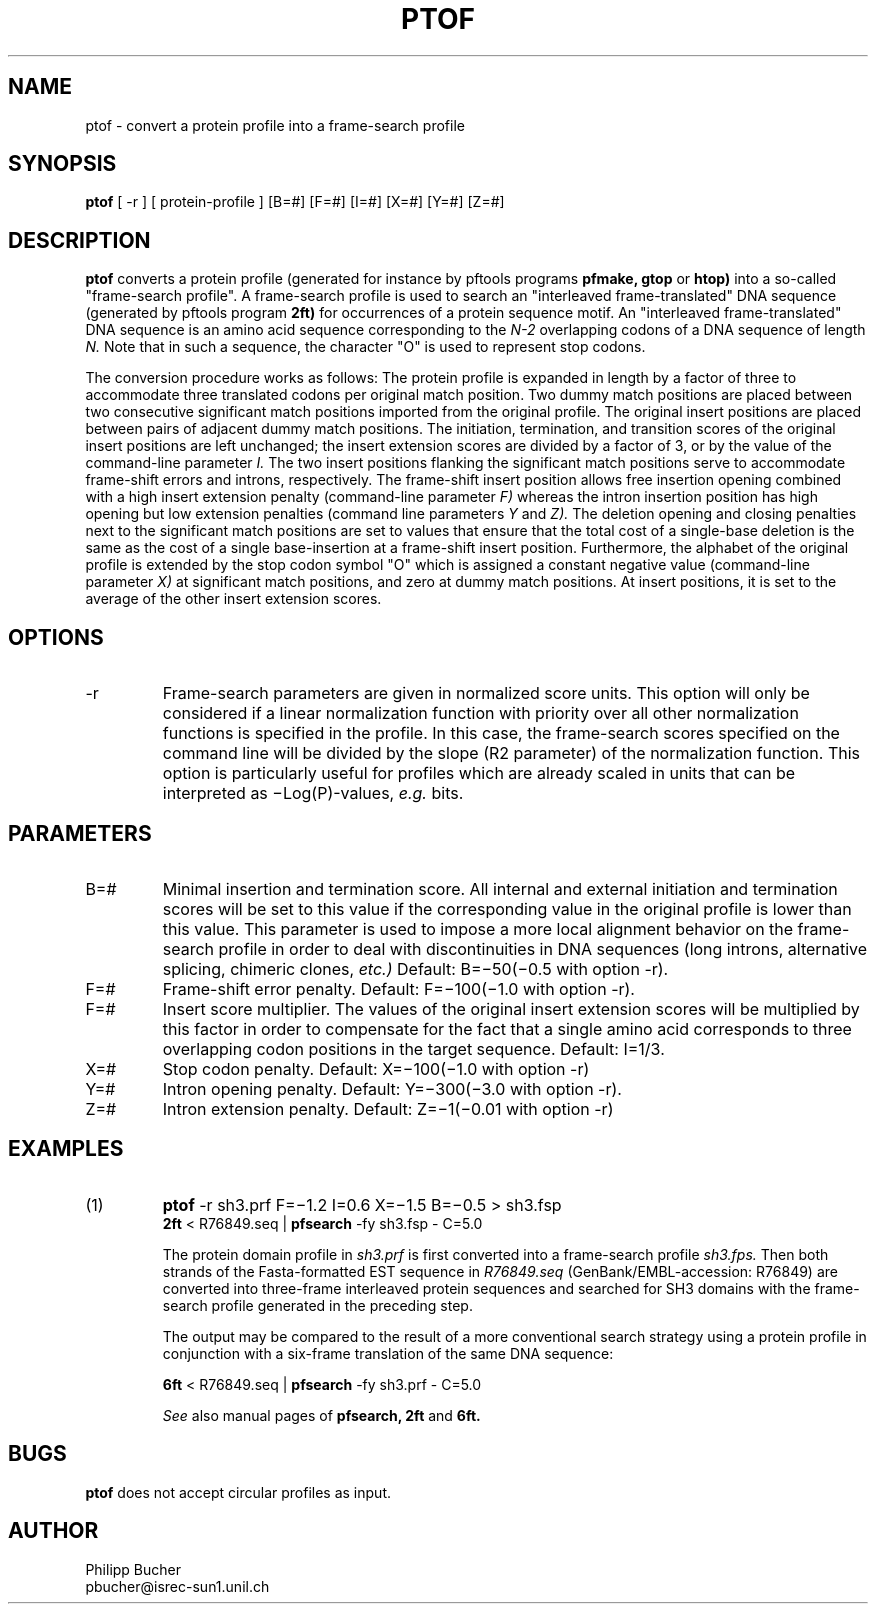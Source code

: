 .TH PTOF 1 "February 1998" "pftools 2.1"
.SH NAME
ptof \- convert a protein profile into a frame-search profile  

.SH SYNOPSIS
.B ptof 
[ -r ] [ protein-profile ] [B=#] [F=#] [I=#] [X=#] [Y=#] [Z=#] 
.SH DESCRIPTION
.B ptof
converts a protein profile (generated for instance by pftools
programs 
.B pfmake, 
.B gtop
or
.B htop)
into a so-called "frame-search profile".
A frame-search profile is used to search an "interleaved frame-translated" DNA sequence
(generated by pftools program
.B 2ft)
for occurrences of a protein sequence motif.
An "interleaved frame-translated" DNA sequence
is an amino acid sequence corresponding to the 
.I N-2
overlapping codons of a DNA
sequence of length
.I N.
Note that in such a sequence, the character "O" is used to represent stop codons.

The conversion procedure works as follows: The protein profile is 
expanded in length by a factor of three to accommodate three translated
codons per original match position.
Two dummy match positions are placed between two consecutive significant match positions
imported from the original profile. 
The original insert positions are placed between pairs of adjacent dummy match positions.
The initiation, termination, and transition scores of the original insert
positions are left unchanged; the
insert extension scores are divided by a factor of 3, or by the value of the command-line
parameter 
.I I.  
The two insert positions flanking the significant match positions 
serve to accommodate frame-shift errors and introns, respectively.
The frame-shift insert position allows free insertion opening combined
with a high insert extension penalty (command-line parameter 
.I F) 
whereas the intron insertion position has high opening but low extension penalties
(command line parameters 
.I Y
and
.I Z).
The deletion opening and closing penalties next to the significant 
match positions are set to values that ensure that the total cost of a single-base
deletion is the same as the cost of  
a single base-insertion at a frame-shift insert position.
Furthermore, the alphabet of the original profile is extended by the stop codon symbol "O" 
which is assigned a constant negative value (command-line parameter
.I X)
at significant
match positions, and zero at dummy match positions. At insert positions, it is set to the
average of the other insert extension scores.
.SH OPTIONS
.TP
\-r
Frame-search parameters are given in normalized score units. This option
will only be considered if a linear normalization function with
priority over all other normalization functions is specified 
in the profile. 
In this case, the frame-search scores specified on the command line will be 
divided by the slope (R2 parameter) of the normalization
function. 
This option is particularly useful for profiles which are 
already scaled in units that can be interpreted as \(miLog(P)-values, 
.I e.g.
bits.  
.SH PARAMETERS
.TP
B=#
Minimal insertion and termination score. All internal and external
initiation and termination scores will be set to this 
value if the corresponding value in the original profile is lower than 
this value.
This parameter is used to impose a more
local alignment behavior on the frame-search profile in order to
deal with discontinuities in DNA sequences (long introns,
alternative splicing, chimeric clones, 
.I etc.)   
Default: B=\(mi50(\(mi0.5 with option -r).
.TP
F=#
Frame-shift error penalty. Default: F=\(mi100(\(mi1.0 with option -r). 
.TP
F=#
Insert score multiplier. The values of the original
insert extension scores will be multiplied by this
factor in order to compensate for the fact that 
a single amino acid corresponds to three overlapping
codon positions in the target sequence.
Default: I=1/3.
.TP
X=#
Stop codon penalty.
Default: X=\(mi100(\(mi1.0 with option -r)
.TP
Y=#
Intron opening penalty.
Default: Y=\(mi300(\(mi3.0 with option -r). 
.TP
Z=#
Intron extension penalty.
Default: Z=\(mi1(\(mi0.01 with option -r)
.SH EXAMPLES
.TP
(1)
.B ptof
-r sh3.prf F=\(mi1.2 I=0.6 X=\(mi1.5 B=\(mi0.5 > sh3.fsp
.br
.B 2ft
< R76849.seq | 
.B pfsearch 
-fy  sh3.fsp - C=5.0 

The protein domain profile in 
.I sh3.prf
is first converted into a frame-search profile 
.I sh3.fps.
Then both strands of the Fasta-formatted EST sequence in
.I R76849.seq
(GenBank/EMBL-accession: R76849) are converted into three-frame interleaved
protein sequences and searched for SH3 domains with the frame-search profile 
generated in the preceding step.

The output may be compared to the result of a more conventional
search strategy using a protein profile in conjunction with a six-frame
translation of the same DNA sequence:

.B 6ft 
< R76849.seq | 
.B pfsearch 
-fy  sh3.prf - C=5.0 

.I See
also manual pages of
.B pfsearch,
.B 2ft
and 
.B 6ft.
.SH BUGS
.B ptof
does not accept circular profiles as input. 
.SH AUTHOR
.nf
Philipp Bucher
pbucher@isrec-sun1.unil.ch
